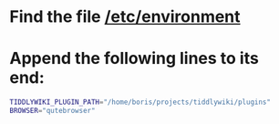 * Find the file [[/etc/environment]]
* Append the following lines to its end:
  #+BEGIN_SRC sh
  TIDDLYWIKI_PLUGIN_PATH="/home/boris/projects/tiddlywiki/plugins"
  BROWSER="qutebrowser"
  #+END_SRC
